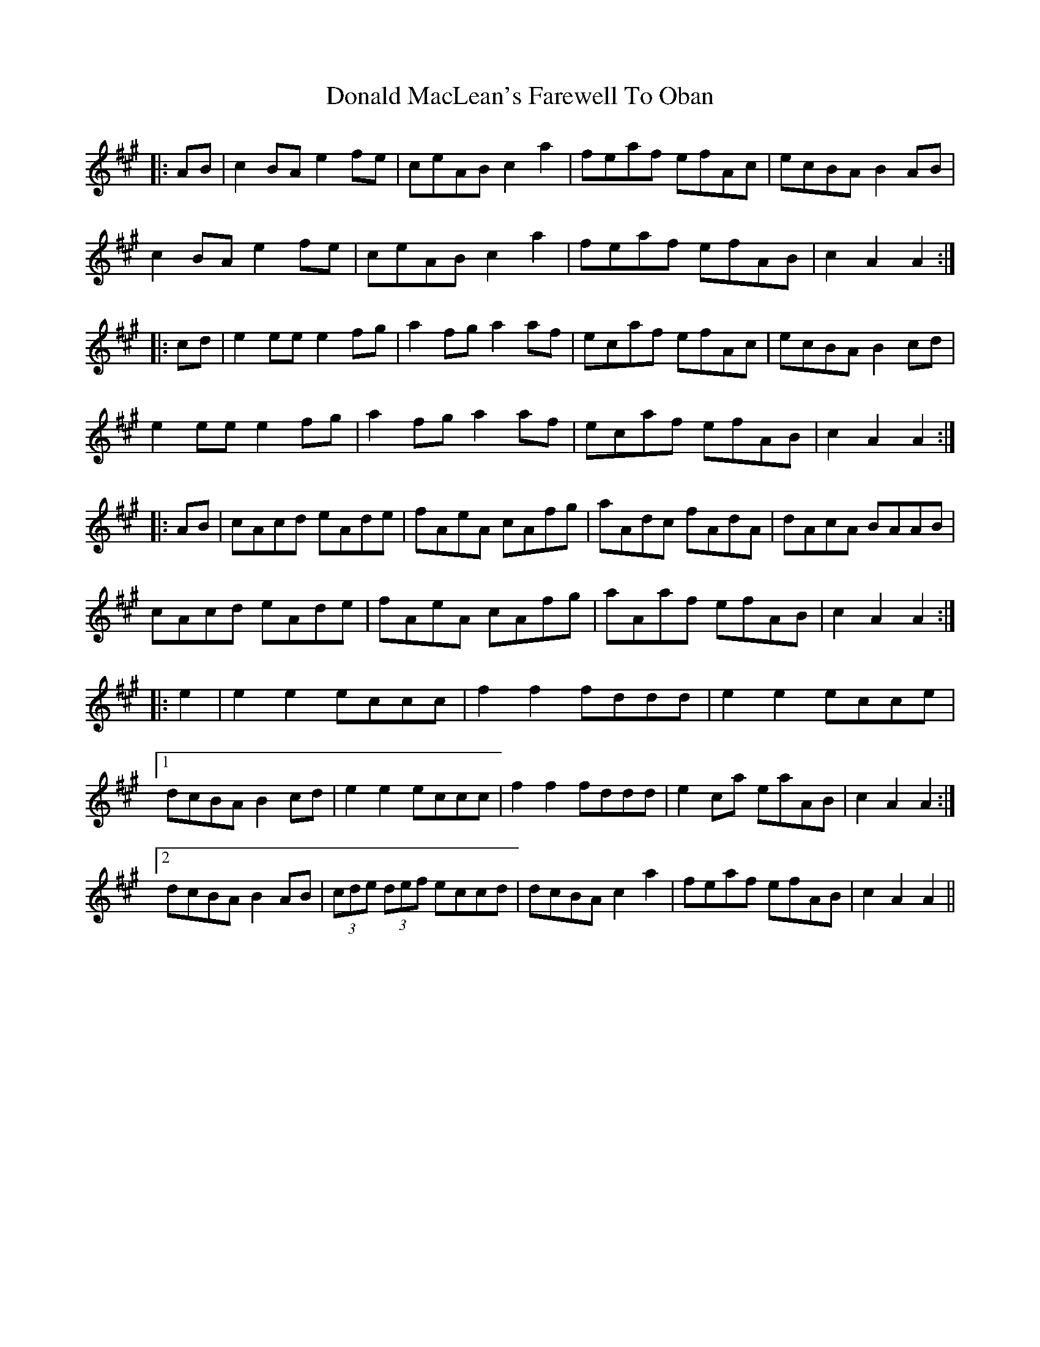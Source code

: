 X: 10405
T: Donald MacLean's Farewell To Oban
R: march
M: 
K: Amajor
|:AB|c2 BA e2 fe|ceAB c2 a2|feaf efAc|ecBA B2AB|
c2 BA e2 fe|ceAB c2 a2|feaf efAB|c2 A2 A2:|
|:cd|e2 ee e2 fg|a2 fg a2af|ecaf efAc|ecBA B2 cd|
e2 ee e2 fg|a2 fg a2af|ecaf efAB|c2 A2 A2:|
|:AB|cAcd eAde|fAeA cAfg|aAdc fAdA|dAcA BAAB|
cAcd eAde|fAeA cAfg|aAaf efAB|c2 A2 A2:|
|:e2|e2 e2 eccc|f2 f2 fddd|e2 e2 ecce|
[1 dcBA B2 cd|e2 e2 eccc|f2 f2 fddd|e2 ca eaAB|c2A2 A2:|
[2 dcBA B2 AB|(3cde (3def eccd|dcBA c2 a2|feaf efAB|c2 A2 A2||

